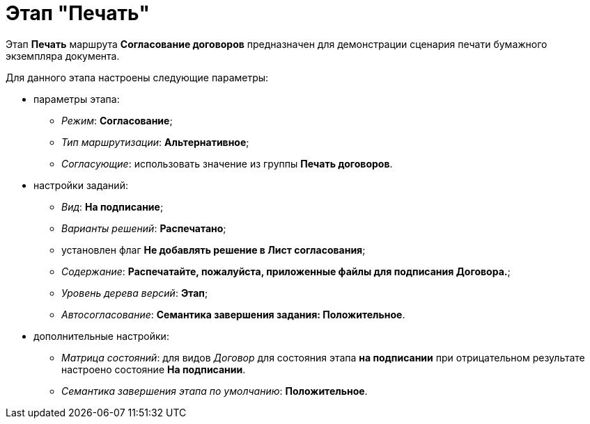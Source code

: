 = Этап "Печать"

Этап *Печать* маршрута *Согласование договоров* предназначен для демонстрации сценария печати бумажного экземпляра документа.

Для данного этапа настроены следующие параметры:

* параметры этапа:
** [.keyword .parmname]_Режим_: *Согласование*;
** [.keyword .parmname]_Тип маршрутизации_: *Альтернативное*;
** [.keyword .parmname]_Согласующие_: использовать значение из группы *Печать договоров*.
* настройки заданий:
** [.keyword .parmname]_Вид_: *На подписание*;
** [.keyword .parmname]_Варианты решений_: *Распечатано*;
** установлен флаг *Не добавлять решение в Лист согласования*;
** [.keyword .parmname]_Содержание_: *Распечатайте, пожалуйста, приложенные файлы для подписания Договора.*;
** [.keyword .parmname]_Уровень дерева версий_: *Этап*;
** [.keyword .parmname]_Автосогласование_: *Семантика завершения задания: Положительное*.
* дополнительные настройки:
** [.keyword .parmname]_Матрица состояний_: для видов [.keyword .parmname]_Договор_ для состояния этапа *на подписании* при отрицательном результате настроено состояние *На подписании*.
** [.keyword .parmname]_Семантика завершения этапа по умолчанию_: *Положительное*.


